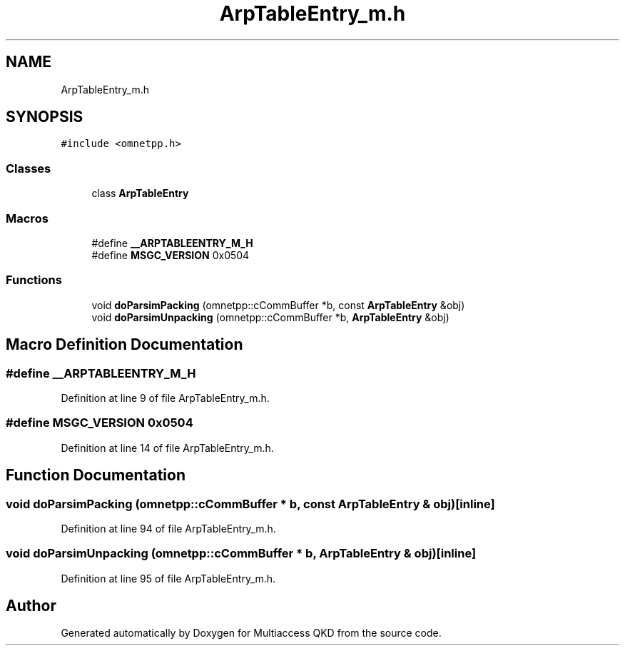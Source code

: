 .TH "ArpTableEntry_m.h" 3 "Tue Sep 17 2019" "Multiaccess QKD" \" -*- nroff -*-
.ad l
.nh
.SH NAME
ArpTableEntry_m.h
.SH SYNOPSIS
.br
.PP
\fC#include <omnetpp\&.h>\fP
.br

.SS "Classes"

.in +1c
.ti -1c
.RI "class \fBArpTableEntry\fP"
.br
.in -1c
.SS "Macros"

.in +1c
.ti -1c
.RI "#define \fB__ARPTABLEENTRY_M_H\fP"
.br
.ti -1c
.RI "#define \fBMSGC_VERSION\fP   0x0504"
.br
.in -1c
.SS "Functions"

.in +1c
.ti -1c
.RI "void \fBdoParsimPacking\fP (omnetpp::cCommBuffer *b, const \fBArpTableEntry\fP &obj)"
.br
.ti -1c
.RI "void \fBdoParsimUnpacking\fP (omnetpp::cCommBuffer *b, \fBArpTableEntry\fP &obj)"
.br
.in -1c
.SH "Macro Definition Documentation"
.PP 
.SS "#define __ARPTABLEENTRY_M_H"

.PP
Definition at line 9 of file ArpTableEntry_m\&.h\&.
.SS "#define MSGC_VERSION   0x0504"

.PP
Definition at line 14 of file ArpTableEntry_m\&.h\&.
.SH "Function Documentation"
.PP 
.SS "void doParsimPacking (omnetpp::cCommBuffer * b, const \fBArpTableEntry\fP & obj)\fC [inline]\fP"

.PP
Definition at line 94 of file ArpTableEntry_m\&.h\&.
.SS "void doParsimUnpacking (omnetpp::cCommBuffer * b, \fBArpTableEntry\fP & obj)\fC [inline]\fP"

.PP
Definition at line 95 of file ArpTableEntry_m\&.h\&.
.SH "Author"
.PP 
Generated automatically by Doxygen for Multiaccess QKD from the source code\&.
